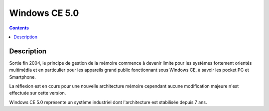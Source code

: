 ﻿
.. index::
   pair: 5.0; Windows CE

.. _windows_CE_5.0:

======================================
Windows CE 5.0
======================================

.. contents::
   :depth: 3

Description
===========

Sortie fin 2004, le principe de gestion de la mémoire commence à devenir
limite pour les systèmes fortement orientés multimédia et en particulier pour
les appareils grand public fonctionnant sous Windows CE, à savoir les pocket
PC et Smartphone. 

La réflexion est en cours pour une nouvelle architecture mémoire cependant 
aucune modification majeure n'est effectuée sur cette version.

Windows CE 5.0 représente un système industriel dont l'architecture est
stabilisée depuis 7 ans.
